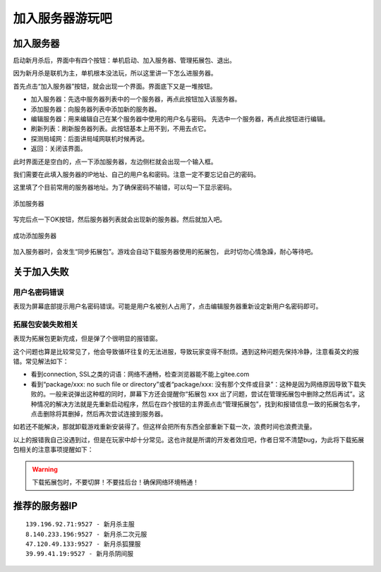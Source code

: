 加入服务器游玩吧
==================

加入服务器
----------

启动新月杀后，界面中有四个按钮：单机启动、加入服务器、管理拓展包、退出。

因为新月杀是联机为主，单机根本没法玩，所以这里讲一下怎么进服务器。

首先点击“加入服务器”按钮，就会出现一个界面。界面底下又是一堆按钮。

- 加入服务器：先选中服务器列表中的一个服务器，再点此按钮加入该服务器。
- 添加服务器：向服务器列表中添加新的服务器。
- 编辑服务器：用来编辑自己在某个服务器中使用的用户名与密码。
  先选中一个服务器，再点此按钮进行编辑。
- 刷新列表：刷新服务器列表。此按钮基本上用不到，不用去点它。
- 探测局域网：后面讲局域网联机时候再说。
- 返回：关闭该界面。

此时界面还是空白的，点一下添加服务器，左边侧栏就会出现一个输入框。

我们需要在此填入服务器的IP地址、自己的用户名和密码。注意一定不要忘记自己的密码。

这里填了个目前常用的服务器地址。为了确保密码不输错，可以勾一下显示密码。

.. figure:: pic/3-1.jpg
   :align: center

   添加服务器

写完后点一下OK按钮，然后服务器列表就会出现新的服务器。然后就加入吧。

.. figure:: pic/3-2.jpg
   :align: center

   成功添加服务器

加入服务器时，会发生“同步拓展包”。游戏会自动下载服务器使用的拓展包，
此时切勿心情急躁，耐心等待吧。

关于加入失败
--------------

用户名密码错误
~~~~~~~~~~~~~~~

表现为屏幕底部提示用户名密码错误。可能是用户名被别人占用了，点击编辑服务器\
重新设定新用户名密码即可。

拓展包安装失败相关
~~~~~~~~~~~~~~~~~~~

表现为拓展包更新完成，但是弹了个很明显的报错窗。

这个问题也算是比较常见了，他会导致循环往复的无法进服，导致玩家变得不耐烦。\
遇到这种问题先保持冷静，注意看英文的报错。常见解法如下：

- 看到connection, SSL之类的词语：网络不通畅，检查浏览器能不能上gitee.com
- 看到“package/xxx: no such file or directory”或者“package/xxx:
  没有那个文件或目录”：这种是因为网络原因导致下载失败的。一般来说弹出这种\
  框的同时，屏幕下方还会提醒你“拓展包 xxx 出了问题，尝试在管理拓展包中\
  删除之然后再试”。这种情况的解决方法就是先重新启动程序，然后在四个按钮的\
  主界面点击“管理拓展包”，找到和报错信息一致的拓展包名字，点击删除将其删掉，\
  然后再次尝试连接到服务器。

如若还不能解决，那就卸载游戏重新安装得了。但这样会把所有东西全部重新下载\
一次，浪费时间也浪费流量。

以上的报错我自己没遇到过，但是在玩家中却十分常见。这也许就是所谓的开发者效应\
吧，作者日常不清楚bug，为此将下载拓展包相关的注意事项提醒如下：

.. warning::

   下载拓展包时，不要切屏！不要挂后台！确保网络环境畅通！

推荐的服务器IP
----------------

::

  139.196.92.71:9527 - 新月杀主服
  8.140.233.196:9527 - 新月杀二次元服
  47.120.49.133:9527 - 新月杀狐狸服
  39.99.41.19:9527 - 新月杀阴间服
